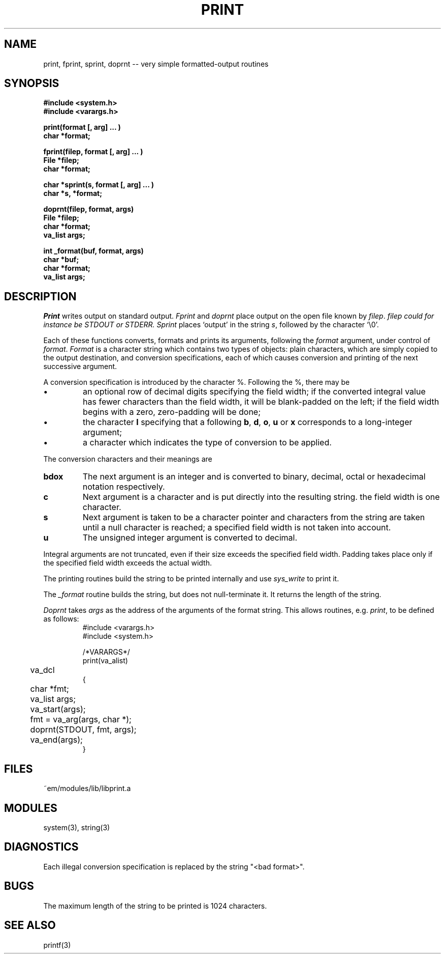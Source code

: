 .TH PRINT 3 "$Revision$"
.ad
.SH NAME
print, fprint, sprint, doprnt -- very simple formatted-output routines
.SH SYNOPSIS
.nf
.B #include <system.h>
.B #include <varargs.h>
.PP
.B print(format [, arg] ... )
.B char *format;
.PP
.B fprint(filep, format [, arg] ... )
.B File *filep;
.B char *format;
.PP
.B char *sprint(s, format [, arg] ... )
.B char *s, *format;
.PP
.B doprnt(filep, format, args)
.B File *filep;
.B char *format;
.B va_list args;
.PP
.B int _format(buf, format, args)
.B char *buf;
.B char *format;
.B va_list args;
.fi
.SH DESCRIPTION
.I Print
writes output on standard output.
.I Fprint
and
.I doprnt
place output on the open file known by
.IR filep .
.I filep could for instance be STDOUT or STDERR.
.I Sprint
places `output' in the string
.IR s ,
followed by the character `\\0'.
.PP
Each of these functions converts, formats and prints its arguments, following
the 
.I format
argument, under control of
.IR format .
.I Format
is a character string which contains two types of objects: plain characters,
which are simply copied to the output destination, and conversion
specifications, each of which causes conversion and printing of the next
successive argument.
.PP
A conversion specification is introduced by the character %.
Following the %, there may be
.IP \(bu
an optional row of decimal digits specifying the field width;
if the converted integral value has fewer characters than
the field width, it will be blank-padded on the left;
if the field width begins with a zero, zero-padding will be done;
.IP \(bu
the character
.B l
specifying that a following 
.BR b ,
.BR d ,
.BR o ,
.B u
or
.B x
corresponds to a long-integer argument;
.IP \(bu
a character which indicates the type of conversion to be applied.
.LP
.PP
The conversion characters and their meanings are
.IP \fBbdox\fP
The next argument is an integer and is converted to binary, decimal, octal
or hexadecimal notation respectively.
.IP \fBc\fP
Next argument is a character and is put directly into the resulting string.
the field width is one character.
.IP \fBs\fP
Next argument is taken to be a character pointer and characters from the
string are taken until a null character is reached; a specified field width
is not taken into account.
.IP \fBu\fP
The unsigned integer argument is converted to decimal.
.LP
.PP
Integral arguments are not truncated, even if their size exceeds the specified
field width.
Padding takes place only if the specified field width exceeds the actual width.
.PP
The printing routines build the string to be printed internally and use
.I sys_write
to print it.
.PP
The
.I _format
routine builds the string, but does not null-terminate it. It returns the
length of the string.
.PP
.I Doprnt
takes
.I args
as the address of the arguments of the format string.
This allows routines, e.g.
.IR print ,
to be defined as follows:
.br
.RS
.nf
#include <varargs.h>
#include <system.h>

/*VARARGS*/
print(va_alist)
	va_dcl
{
	char *fmt;
	va_list args;

	va_start(args);
	fmt = va_arg(args, char *);
	doprnt(STDOUT, fmt, args);
	va_end(args);
}
.fi
.RE
.SH FILES
.nf
~em/modules/lib/libprint.a
.fi
.SH MODULES
system(3), string(3)
.SH DIAGNOSTICS
.PP
Each illegal conversion specification is replaced by the string "<bad\ format>".
.SH BUGS
The maximum length of the string to be printed is 1024 characters.
.SH SEE ALSO
printf(3)
